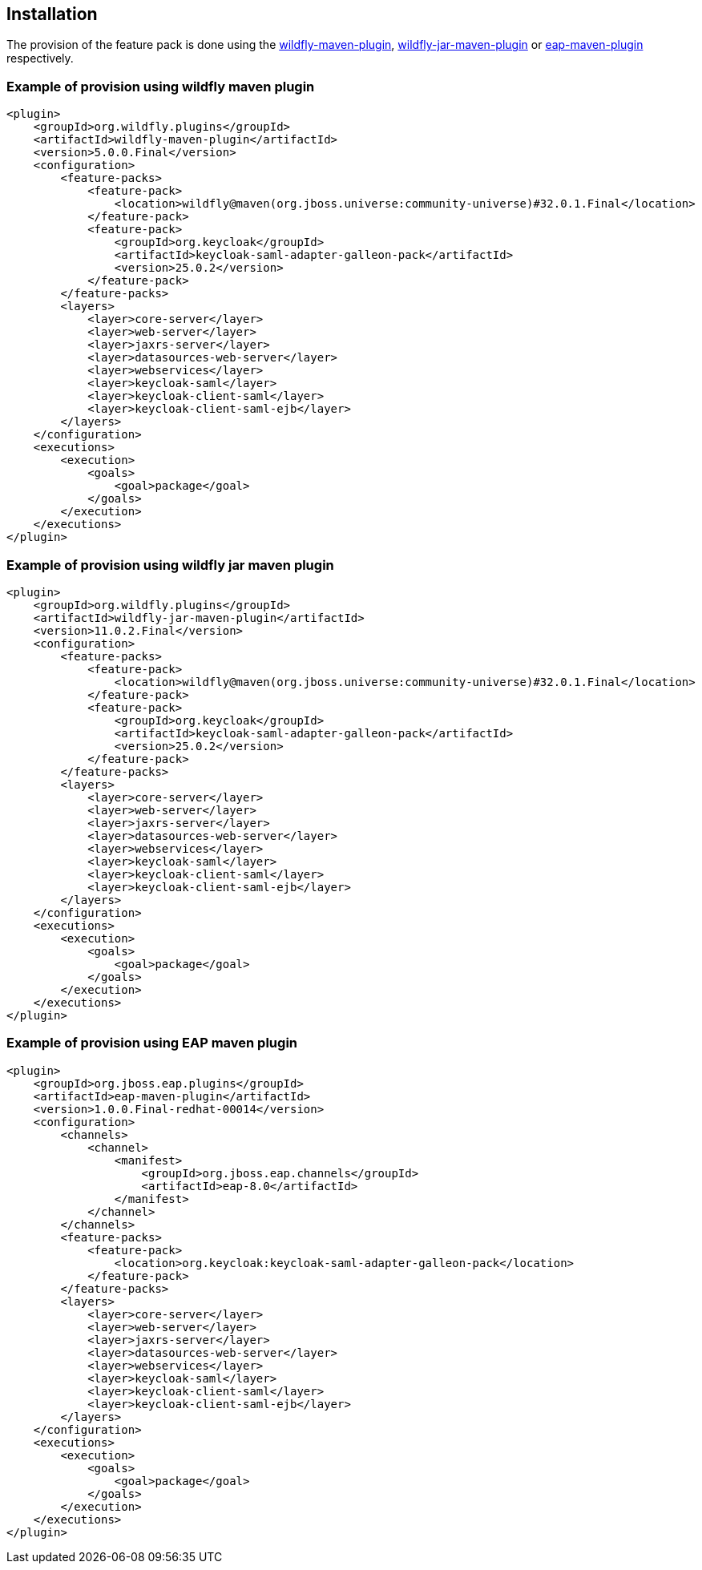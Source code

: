 == Installation

The provision of the feature pack is done using the https://docs.wildfly.org/wildfly-maven-plugin[wildfly-maven-plugin], https://docs.wildfly.org/bootablejar/[wildfly-jar-maven-plugin] or https://docs.redhat.com/en/documentation/red_hat_jboss_enterprise_application_platform/8.0/html/using_jboss_eap_on_openshift_container_platform/assembly_provisioning-a-jboss-eap-server-using-the-maven-plugin_default[eap-maven-plugin] respectively.

=== Example of provision using wildfly maven plugin

[source,xml,subs="attributes+"]
----
<plugin>
    <groupId>org.wildfly.plugins</groupId>
    <artifactId>wildfly-maven-plugin</artifactId>
    <version>5.0.0.Final</version>
    <configuration>
        <feature-packs>
            <feature-pack>
                <location>wildfly@maven(org.jboss.universe:community-universe)#32.0.1.Final</location>
            </feature-pack>
            <feature-pack>
                <groupId>org.keycloak</groupId>
                <artifactId>keycloak-saml-adapter-galleon-pack</artifactId>
                <version>25.0.2</version>
            </feature-pack>
        </feature-packs>
        <layers>
            <layer>core-server</layer>
            <layer>web-server</layer>
            <layer>jaxrs-server</layer>
            <layer>datasources-web-server</layer>
            <layer>webservices</layer>
            <layer>keycloak-saml</layer>
            <layer>keycloak-client-saml</layer>
            <layer>keycloak-client-saml-ejb</layer>
        </layers>
    </configuration>
    <executions>
        <execution>
            <goals>
                <goal>package</goal>
            </goals>
        </execution>
    </executions>
</plugin>
----

=== Example of provision using wildfly jar maven plugin

[source,xml,subs="attributes+"]
----
<plugin>
    <groupId>org.wildfly.plugins</groupId>
    <artifactId>wildfly-jar-maven-plugin</artifactId>
    <version>11.0.2.Final</version>
    <configuration>
        <feature-packs>
            <feature-pack>
                <location>wildfly@maven(org.jboss.universe:community-universe)#32.0.1.Final</location>
            </feature-pack>
            <feature-pack>
                <groupId>org.keycloak</groupId>
                <artifactId>keycloak-saml-adapter-galleon-pack</artifactId>
                <version>25.0.2</version>
            </feature-pack>
        </feature-packs>
        <layers>
            <layer>core-server</layer>
            <layer>web-server</layer>
            <layer>jaxrs-server</layer>
            <layer>datasources-web-server</layer>
            <layer>webservices</layer>
            <layer>keycloak-saml</layer>
            <layer>keycloak-client-saml</layer>
            <layer>keycloak-client-saml-ejb</layer>
        </layers>
    </configuration>
    <executions>
        <execution>
            <goals>
                <goal>package</goal>
            </goals>
        </execution>
    </executions>
</plugin>
----

=== Example of provision using EAP maven plugin

[source,xml,subs="attributes+"]
----
<plugin>
    <groupId>org.jboss.eap.plugins</groupId>
    <artifactId>eap-maven-plugin</artifactId>
    <version>1.0.0.Final-redhat-00014</version>
    <configuration>
        <channels>
            <channel>
                <manifest>
                    <groupId>org.jboss.eap.channels</groupId>
                    <artifactId>eap-8.0</artifactId>
                </manifest>
            </channel>
        </channels>
        <feature-packs>
            <feature-pack>
                <location>org.keycloak:keycloak-saml-adapter-galleon-pack</location>
            </feature-pack>
        </feature-packs>
        <layers>
            <layer>core-server</layer>
            <layer>web-server</layer>
            <layer>jaxrs-server</layer>
            <layer>datasources-web-server</layer>
            <layer>webservices</layer>
            <layer>keycloak-saml</layer>
            <layer>keycloak-client-saml</layer>
            <layer>keycloak-client-saml-ejb</layer>
        </layers>
    </configuration>
    <executions>
        <execution>
            <goals>
                <goal>package</goal>
            </goals>
        </execution>
    </executions>
</plugin>
----
